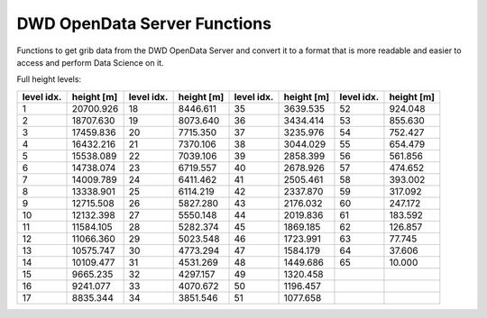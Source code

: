 DWD OpenData Server Functions
=============================

Functions to get grib data from the DWD OpenData Server and
convert it to a format that is more readable and
easier to access and perform Data Science on it.

Full height levels:

+-----------+----------+-----------+----------+-----------+----------+-----------+----------+
|level idx. |height [m]|level idx. |height [m]|level idx. |height [m]|level idx. |height [m]|
+===========+==========+===========+==========+===========+==========+===========+==========+
|          1| 20700.926|         18|  8446.611|         35|  3639.535|         52|   924.048|
+-----------+----------+-----------+----------+-----------+----------+-----------+----------+
|          2| 18707.630|         19|  8073.640|         36|  3434.414|         53|   855.630|
+-----------+----------+-----------+----------+-----------+----------+-----------+----------+
|          3| 17459.836|         20|  7715.350|         37|  3235.976|         54|   752.427|
+-----------+----------+-----------+----------+-----------+----------+-----------+----------+
|          4| 16432.216|         21|  7370.106|         38|  3044.029|         55|   654.479|
+-----------+----------+-----------+----------+-----------+----------+-----------+----------+
|          5| 15538.089|         22|  7039.106|         39|  2858.399|         56|   561.856|
+-----------+----------+-----------+----------+-----------+----------+-----------+----------+
|          6| 14738.074|         23|  6719.557|         40|  2678.926|         57|   474.652|
+-----------+----------+-----------+----------+-----------+----------+-----------+----------+
|          7| 14009.789|         24|  6411.462|         41|  2505.461|         58|   393.002|
+-----------+----------+-----------+----------+-----------+----------+-----------+----------+
|          8| 13338.901|         25|  6114.219|         42|  2337.870|         59|   317.092|
+-----------+----------+-----------+----------+-----------+----------+-----------+----------+
|          9| 12715.508|         26|  5827.280|         43|  2176.032|         60|   247.172|
+-----------+----------+-----------+----------+-----------+----------+-----------+----------+
|         10| 12132.398|         27|  5550.148|         44|  2019.836|         61|   183.592|
+-----------+----------+-----------+----------+-----------+----------+-----------+----------+
|         11| 11584.105|         28|  5282.374|         45|  1869.185|         62|   126.857|
+-----------+----------+-----------+----------+-----------+----------+-----------+----------+
|         12| 11066.360|         29|  5023.548|         46|  1723.991|         63|    77.745|
+-----------+----------+-----------+----------+-----------+----------+-----------+----------+
|         13| 10575.747|         30|  4773.294|         47|  1584.179|         64|    37.606|
+-----------+----------+-----------+----------+-----------+----------+-----------+----------+
|         14| 10109.477|         31|  4531.269|         48|  1449.686|         65|    10.000|
+-----------+----------+-----------+----------+-----------+----------+-----------+----------+
|         15|  9665.235|         32|  4297.157|         49|  1320.458|           |          |
+-----------+----------+-----------+----------+-----------+----------+-----------+----------+
|         16|  9241.077|         33|  4070.672|         50|  1196.457|           |          |
+-----------+----------+-----------+----------+-----------+----------+-----------+----------+
|         17|  8835.344|         34|  3851.546|         51|  1077.658|           |          |
+-----------+----------+-----------+----------+-----------+----------+-----------+----------+
